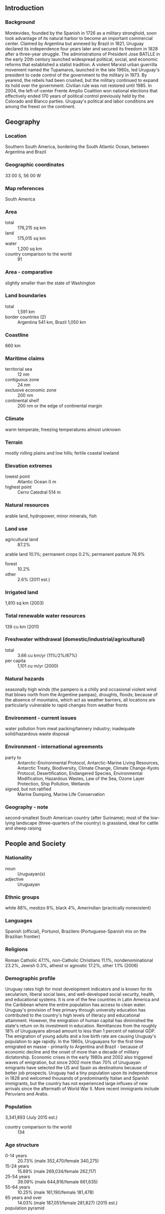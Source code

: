 ** Introduction
*** Background
Montevideo, founded by the Spanish in 1726 as a military stronghold, soon took advantage of its natural harbor to become an important commercial center. Claimed by Argentina but annexed by Brazil in 1821, Uruguay declared its independence four years later and secured its freedom in 1828 after a three-year struggle. The administrations of President Jose BATLLE in the early 20th century launched widespread political, social, and economic reforms that established a statist tradition. A violent Marxist urban guerrilla movement named the Tupamaros, launched in the late 1960s, led Uruguay's president to cede control of the government to the military in 1973. By yearend, the rebels had been crushed, but the military continued to expand its hold over the government. Civilian rule was not restored until 1985. In 2004, the left-of-center Frente Amplio Coalition won national elections that effectively ended 170 years of political control previously held by the Colorado and Blanco parties. Uruguay's political and labor conditions are among the freest on the continent.
** Geography
*** Location
Southern South America, bordering the South Atlantic Ocean, between Argentina and Brazil
*** Geographic coordinates
33 00 S, 56 00 W
*** Map references
South America
*** Area
- total :: 176,215 sq km
- land :: 175,015 sq km
- water :: 1,200 sq km
- country comparison to the world :: 91
*** Area - comparative
slightly smaller than the state of Washington
*** Land boundaries
- total :: 1,591 km
- border countries (2) :: Argentina 541 km, Brazil 1,050 km
*** Coastline
660 km
*** Maritime claims
- territorial sea :: 12 nm
- contiguous zone :: 24 nm
- exclusive economic zone :: 200 nm
- continental shelf :: 200 nm or the edge of continental margin
*** Climate
warm temperate; freezing temperatures almost unknown
*** Terrain
mostly rolling plains and low hills; fertile coastal lowland
*** Elevation extremes
- lowest point :: Atlantic Ocean 0 m
- highest point :: Cerro Catedral 514 m
*** Natural resources
arable land, hydropower, minor minerals, fish
*** Land use
- agricultural land :: 87.2%
arable land 10.1%; permanent crops 0.2%; permanent pasture 76.9%
- forest :: 10.2%
- other :: 2.6% (2011 est.)
*** Irrigated land
1,810 sq km (2003)
*** Total renewable water resources
139 cu km (2011)
*** Freshwater withdrawal (domestic/industrial/agricultural)
- total :: 3.66  cu km/yr (11%/2%/87%)
- per capita :: 1,101  cu m/yr (2000)
*** Natural hazards
seasonally high winds (the pampero is a chilly and occasional violent wind that blows north from the Argentine pampas), droughts, floods; because of the absence of mountains, which act as weather barriers, all locations are particularly vulnerable to rapid changes from weather fronts
*** Environment - current issues
water pollution from meat packing/tannery industry; inadequate solid/hazardous waste disposal
*** Environment - international agreements
- party to :: Antarctic-Environmental Protocol, Antarctic-Marine Living Resources, Antarctic Treaty, Biodiversity, Climate Change, Climate Change-Kyoto Protocol, Desertification, Endangered Species, Environmental Modification, Hazardous Wastes, Law of the Sea, Ozone Layer Protection, Ship Pollution, Wetlands
- signed, but not ratified :: Marine Dumping, Marine Life Conservation
*** Geography - note
second-smallest South American country (after Suriname); most of the low-lying landscape (three-quarters of the country) is grassland, ideal for cattle and sheep raising
** People and Society
*** Nationality
- noun :: Uruguayan(s)
- adjective :: Uruguayan
*** Ethnic groups
white 88%, mestizo 8%, black 4%, Amerindian (practically nonexistent)
*** Languages
Spanish (official), Portunol, Brazilero (Portuguese-Spanish mix on the Brazilian frontier)
*** Religions
Roman Catholic 47.1%, non-Catholic Christians 11.1%, nondenominational 23.2%, Jewish 0.3%, atheist or agnostic 17.2%, other 1.1% (2006)
*** Demographic profile
Uruguay rates high for most development indicators and is known for its secularism, liberal social laws, and well-developed social security, health, and educational systems. It is one of the few countries in Latin America and the Caribbean where the entire population has access to clean water. Uruguay's provision of free primary through university education has contributed to the country's high levels of literacy and educational attainment. However, the emigration of human capital has diminished the state's return on its investment in education. Remittances from the roughly 18% of Uruguayans abroad amount to less than 1 percent of national GDP. The emigration of young adults and a low birth rate are causing Uruguay's population to age rapidly.
In the 1960s, Uruguayans for the first time emigrated en masse - primarily to Argentina and Brazil - because of economic decline and the onset of more than a decade of military dictatorship. Economic crises in the early 1980s and 2002 also triggered waves of emigration, but since 2002 more than 70% of Uruguayan emigrants have selected the US and Spain as destinations because of better job prospects. Uruguay had a tiny population upon its independence in 1828 and welcomed thousands of predominantly Italian and Spanish immigrants, but the country has not experienced large influxes of new arrivals since the aftermath of World War II. More recent immigrants include Peruvians and Arabs.
*** Population
3,341,893 (July 2015 est.)
- country comparison to the world :: 134
*** Age structure
- 0-14 years :: 20.73% (male 352,470/female 340,275)
- 15-24 years :: 15.89% (male 269,034/female 262,117)
- 25-54 years :: 39.09% (male 644,816/female 661,635)
- 55-64 years :: 10.25% (male 161,190/female 181,478)
- 65 years and over :: 14.03% (male 187,051/female 281,827) (2015 est.)
- population pyramid ::  
*** Dependency ratios
- total dependency ratio :: 55.9%
- youth dependency ratio :: 33.4%
- elderly dependency ratio :: 22.5%
- potential support ratio :: 4.4% (2015 est.)
*** Median age
- total :: 34.5 years
- male :: 32.8 years
- female :: 36.2 years (2015 est.)
*** Population growth rate
0.27% (2015 est.)
- country comparison to the world :: 176
*** Birth rate
13.07 births/1,000 population (2015 est.)
- country comparison to the world :: 152
*** Death rate
9.45 deaths/1,000 population (2015 est.)
- country comparison to the world :: 56
*** Net migration rate
-0.9 migrant(s)/1,000 population (2015 est.)
- country comparison to the world :: 147
*** Urbanization
- urban population :: 95.3% of total population (2015)
- rate of urbanization :: 0.53% annual rate of change (2010-15 est.)
*** Major urban areas - population
MONTEVIDEO (capital) 1.707 million (2015)
*** Sex ratio
- at birth :: 1.04 male(s)/female
- 0-14 years :: 1.04 male(s)/female
- 15-24 years :: 1.03 male(s)/female
- 25-54 years :: 0.98 male(s)/female
- 55-64 years :: 0.89 male(s)/female
- 65 years and over :: 0.66 male(s)/female
- total population :: 0.94 male(s)/female (2015 est.)
*** Infant mortality rate
- total :: 8.74 deaths/1,000 live births
- male :: 9.7 deaths/1,000 live births
- female :: 7.75 deaths/1,000 live births (2015 est.)
- country comparison to the world :: 148
*** Life expectancy at birth
- total population :: 77 years
- male :: 73.86 years
- female :: 80.26 years (2015 est.)
- country comparison to the world :: 73
*** Total fertility rate
1.82 children born/woman (2015 est.)
- country comparison to the world :: 151
*** Health expenditures
8.8% of GDP (2013)
- country comparison to the world :: 41
*** Physicians density
3.74 physicians/1,000 population (2008)
*** Hospital bed density
2.5 beds/1,000 population (2012)
*** Drinking water source
- improved :: 
urban: 100% of population
rural: 93.9% of population
total: 99.7% of population
- unimproved :: 
urban: 0% of population
rural: 6.1% of population
total: 0.3% of population (2015 est.)
*** Sanitation facility access
- improved :: 
urban: 96.6% of population
rural: 92.6% of population
total: 96.4% of population
- unimproved :: 
urban: 3.4% of population
rural: 7.4% of population
total: 3.6% of population (2015 est.)
*** HIV/AIDS - adult prevalence rate
0.7% (2014 est.)
- country comparison to the world :: 54
*** HIV/AIDS - people living with HIV/AIDS
14,400 (2014 est.)
- country comparison to the world :: 89
*** HIV/AIDS - deaths
600 (2014 est.)
- country comparison to the world :: 79
*** Obesity - adult prevalence rate
27.6% (2014)
- country comparison to the world :: 64
*** Children under the age of 5 years underweight
4.5% (2011)
- country comparison to the world :: 94
*** Education expenditures
4.4% of GDP (2011)
- country comparison to the world :: 92
*** Literacy
- definition :: age 15 and over can read and write
- total population :: 98.5%
- male :: 98.2%
- female :: 98.8% (2015 est.)
*** School life expectancy (primary to tertiary education)
- total :: 16 years
- male :: 14 years
- female :: 17 years (2010)
*** Child labor - children ages 5-14
- total number :: 51,879
- percentage :: 7% (2006 est.)
*** Unemployment, youth ages 15-24
- total :: 18.5%
- male :: 14.7%
- female :: 23.6% (2012 est.)
- country comparison to the world :: 61
** Government
*** Country name
- conventional long form :: Oriental Republic of Uruguay
- conventional short form :: Uruguay
- local long form :: Republica Oriental del Uruguay
- local short form :: Uruguay
- former :: Banda Oriental, Cisplatine Province
*** Government type
constitutional republic
*** Capital
- name :: Montevideo
- geographic coordinates :: 34 51 S, 56 10 W
- time difference :: UTC-3 (2 hours ahead of Washington, DC, during Standard Time)
*** Administrative divisions
19 departments (departamentos, singular - departamento); Artigas, Canelones, Cerro Largo, Colonia, Durazno, Flores, Florida, Lavalleja, Maldonado, Montevideo, Paysandu, Rio Negro, Rivera, Rocha, Salto, San Jose, Soriano, Tacuarembo, Treinta y Tres
*** Independence
25 August 1825 (from Brazil)
*** National holiday
Independence Day, 25 August (1825)
*** Constitution
several previous; latest approved by plebiscite 27 November 1966, effective 15 February 1967; amended several times, last in 2004 (2013)
*** Legal system
civil law system based on the Spanish civil code
*** International law organization participation
accepts compulsory ICJ jurisdiction; accepts ICCt jurisdiction
*** Citizenship
- birthright citizenship :: yes
- dual citizenship recognized :: 
- residency requirement for naturalization :: 
*** Suffrage
18 years of age; universal and compulsory
*** Executive branch
- chief of state :: President Tabare VAZQUEZ (since 1 March 2015); Vice President Raul Fernando SENDIC Rodriguez (since 1 March 2015); note - the president is both chief of state and head of government
- head of government :: President Tabare VAZQUEZ (since 1 March 2015); Vice President Raul Fernando SENDIC Rodriguez (since 1 March 2015)
- cabinet :: Council of Ministers appointed by the president with approval of the General Assembly
- elections/appointments :: president and vice president directly elected on the same ballot by absolute majority vote in 2 rounds if needed for a 5-year term (eligible for nonconsecutive terms); election last held on 29 November 2009 (next to be held on 26 October 2014, and a runoff if needed on 30 November 2014)
- election results :: Tabare VAZQUEZ elected president in a runoff election; percent of vote - Tabare VAZQUEZ (Socialist Party) 56.5%, Luis Alberto LACALLE Pou (Blanco) 43.4%
*** Legislative branch
- description :: bicameral General Assembly or Asamblea General consists of the Chamber of Senators or Camara de Senadores (31 seats; members directly elected in a single nationwide constituency by proportional representation vote; the vice-president serves as the presiding ex-officio member; elected members serve 5-year terms) and the Chamber of Representatives or Camara de Representantes (99 seats; members directly elected in multi-seat constituencies by proportional representation vote to serve 5-year terms)
- elections :: Chamber of Senators - last held on 26 October 2014 (next to be held in October 2019); Chamber of Representatives - last held on 26 October 2014 (next to be held in October 2019)
- election results :: Chamber of Senators - percent of vote by party - NA; seats by party - Frente Amplio 15, Blanco 10, Colorado Party 4, Independent Party 1; Chamber of Representatives - percent of vote by party - NA; seats by party - Frente Amplio 50, Blanco 32, Colorado Party 13, Independent Party 3, Popular Assembly 1
*** Judicial branch
- highest court(s) :: Supreme Court of Justice (consists of 5 judges)
- judge selection and term of office :: judges nominated by the president and appointed in joint conference of the General Assembly; judges appointed for 10-year terms, with reelection after a lapse of 5 years following the previous term
- subordinate courts :: Courts of Appeal; District Courts (Juzagados Letrados); Peace Courts (Juzagados de Paz); Rural Courts (Juzgados Rurales)
*** Political parties and leaders
Broad Front (Frente Amplio) or EP-FA [Monica XAVIER] (a broad governing coalition that includes Liber Seregni Front (FLS) [Danilo ASTORI], Socialist Party [Monica XAVIER], Vertiente Artiguiste [Enrique RUBIO], Christian Democratic Party [Juan Andres ROBALLO], Popular Participation Movement (MPP) [Jose MUJICA], Broad Front Commitment [Raul SENDIC], Action and Thought Current-Freedom (CAP-L) [Eleuterio FERNADEZ HUIDOBRO], Big House [Constanza MOREIRA], Communist Party [Marcos CARAMBULA], The Federal League
Colorado Party (including Vamos Uruguay [Pedro Bordaberry] and Propuesta Batllista [Jorge AMORIN BATLLE])
Independent Party [Pablo MIERES]
National Party or Blanco (including All Forward [Luis LACALLE POU] and National Alliance [Jorge LARRANAGA])
Popular Assembly [Gonzalo ABELLA]
*** Political pressure groups and leaders
B'nai Brith
Catholic Church
Chamber of Commerce and Export of Agriproducts
Chamber of Industries (manufacturer's association)
Exporters Union of Uruguay
National Chamber of Commerce and Services
PIT/CNT (powerful federation of Uruguayan Unions - umbrella labor organization)
Rural Association of Uruguay (rancher's association)
Uruguayan Network of Political Women
- other :: students
*** International organization participation
CAN (associate), CD, CELAC, FAO, G-77, IADB, IAEA, IBRD, ICAO, ICC (national committees), ICCt, ICRM, IDA, IFAD, IFC, IFRCS, IHO, ILO, IMF, IMO, Interpol, IOC, IOM, IPU, ISO, ITSO, ITU, LAES, LAIA, Mercosur, MIGA, MINUSTAH, MONUSCO, NAM (observer), OAS, OIF (observer), OPANAL, OPCW, Pacific Alliance (observer), PCA, SICA (observer), UN, UNASUR, UNCTAD, UNESCO, UNIDO, Union Latina, UNMOGIP, UNOCI, UNWTO, UPU, WCO, WFTU (NGOs), WHO, WIPO, WMO, WTO
*** Diplomatic representation in the US
- chief of mission :: Ambassador Juan Carlos PITA Alvariza (since 3 August 2015)
- chancery :: 1913 I Street NW, Washington, DC 20006
- telephone :: [1] (202) 331-1313
- FAX :: [1] (202) 331-8142
- consulate(s) general :: Chicago, Los Angeles, Miami, New York
*** Diplomatic representation from the US
- chief of mission :: Ambassador (vacant); Charge d'Affaires Brad FREDEN (since 10 December 2014)
- embassy :: Lauro Muller 1776, Montevideo 11200
- mailing address :: APO AA 34035
- telephone :: [598] (2) 1770-2000
- FAX :: [598] (2) 1770-2128
*** Flag description
nine equal horizontal stripes of white (top and bottom) alternating with blue; a white square in the upper hoist-side corner with a yellow sun bearing a human face known as the Sun of May with 16 rays that alternate between triangular and wavy; the stripes represent the nine original departments of Uruguay; the sun symbol evokes the legend of the sun breaking through the clouds on 25 May 1810 as independence was first declared from Spain (Uruguay subsequently won its independence from Brazil); the sun features are said to represent those of Inti, the Inca god of the sun
- note :: the banner was inspired by the national colors of Argentina and by the design of the US flag
*** National symbol(s)
Sun of May (a sun-with-face symbol); national colors: blue, white, yellow
*** National anthem
- name :: "Himno Nacional" (National Anthem of Uruguay)
- lyrics/music :: Francisco Esteban ACUNA de Figueroa/Francisco Jose DEBALI
- note :: adopted 1848; the anthem is also known as "Orientales, la Patria o la tumba!" ("Uruguayans, the Fatherland or Death!"); it is the world's longest national anthem in terms of music (105 bars; almost five minutes); generally only the first verse and chorus are sung

** Economy
*** Economy - overview
Uruguay has a free market economy characterized by an export-oriented agricultural sector, a well-educated work force, and high levels of social spending. Following financial difficulties in the late 1990s and early 2000s, Uruguay's economic growth averaged 8% annually during the period 2004-08. The 2008-09 global financial crisis put a brake on Uruguay's vigorous growth, which decelerated to 2.6% in 2009. Nevertheless, the country managed to avoid a recession and keep positive growth rates, mainly through higher public expenditure and investment; GDP growth reached 8.9% in 2010 but slowed in 2012-13 as a result of a renewed slowdown in the global economy and in Uruguay's main trade partners and Common Market of the South (Mercosur) counterparts, Argentina and Brazil. Uruguay has sought to expand trade within Mercosur and with non-Mercosur members, and President VAZQUEZ has said he will maintain his predecessor’s mix of pro-market policies and a strong social safety net.
*** GDP (purchasing power parity)
$69.98 billion (2014 est.)
$67.73 billion (2013 est.)
$64.88 billion (2012 est.)
- note :: data are in 2014 US dollars
- country comparison to the world :: 95
*** GDP (official exchange rate)
$55.14 billion (2014 est.)
*** GDP - real growth rate
3.3% (2014 est.)
4.4% (2013 est.)
3.7% (2012 est.)
- country comparison to the world :: 121
*** GDP - per capita (PPP)
$20,600 (2014 est.)
$19,900 (2013 est.)
$19,100 (2012 est.)
- note :: data are in 2014 US dollars
- country comparison to the world :: 80
*** Gross national saving
17.3% of GDP (2014 est.)
18.3% of GDP (2013 est.)
18.2% of GDP (2012 est.)
- country comparison to the world :: 107
*** GDP - composition, by end use
- household consumption :: 66.1%
- government consumption :: 14%
- investment in fixed capital :: 22.9%
- investment in inventories :: 0.7%
- exports of goods and services :: 24.2%
- imports of goods and services :: -28%
 (2014 est.)
*** GDP - composition, by sector of origin
- agriculture :: 7.5%
- industry :: 20.4%
- services :: 72.1% (2014 est.)
*** Agriculture - products
soybeans, rice, wheat; beef, dairy products; fish; lumber, cellulose
*** Industries
food processing, electrical machinery, transportation equipment, petroleum products, textiles, chemicals, beverages
*** Industrial production growth rate
1.8% (2014 est.)
- country comparison to the world :: 136
*** Labor force
1.712 million (2014 est.)
- country comparison to the world :: 127
*** Labor force - by occupation
- agriculture :: 13%
- industry :: 14%
- services :: 73% (2010 est.)
*** Unemployment rate
6.5% (2014 est.)
6.6% (2013 est.)
- country comparison to the world :: 70
*** Population below poverty line
18.6% (2010 est.)
*** Household income or consumption by percentage share
- lowest 10% :: 1.9%
- highest 10% :: 34.4% (2010 est.)
*** Distribution of family income - Gini index
45.3 (2010)
44.8 (1999)
- country comparison to the world :: 40
*** Budget
- revenues :: $16.8 billion
- expenditures :: $18.71 billion (2014 est.)
*** Taxes and other revenues
30.2% of GDP (2014 est.)
- country comparison to the world :: 89
*** Budget surplus (+) or deficit (-)
-3.4% of GDP (2014 est.)
- country comparison to the world :: 128
*** Public debt
64.7% of GDP (2014 est.)
62.1% of GDP (2013 est.)
- note :: data cover general government debt, and include debt instruments issued (or owned) by government entities other than the treasury; the data include treasury debt held by foreign entities; the data include debt issued by subnational entities, as well as intra-governmental debt; intra-governmental debt consists of treasury borrowings from surpluses in the social funds, such as for retirement, medical care, and unemployment; debt instruments for the social funds are not sold at public auctions.
- country comparison to the world :: 48
*** Fiscal year
calendar year
*** Inflation rate (consumer prices)
8.9% (2014 est.)
8.6% (2013 est.)
- country comparison to the world :: 208
*** Central bank discount rate
9% (31 December 2012)
8.75% (31 December 2011)
- note :: Uruguay's central bank uses the benchmark interest rate, rather than the discount rate, to conduct monetary policy; the rates shown here are the benchmark rates
- country comparison to the world :: 26
*** Commercial bank prime lending rate
15.7% (31 December 2014 est.)
12.44% (31 December 2013 est.)
- country comparison to the world :: 33
*** Stock of narrow money
$5.201 billion (31 December 2014 est.)
$5.455 billion (31 December 2013 est.)
- country comparison to the world :: 98
*** Stock of broad money
$8.568 billion (31 December 2014 est.)
$8.919 billion (31 December 2013 est.)
- country comparison to the world :: 109
*** Stock of domestic credit
$19.82 billion (31 December 2014 est.)
$19.48 billion (31 December 2013 est.)
- country comparison to the world :: 87
*** Market value of publicly traded shares
$175.4 million (31 December 2012 est.)
$174.6 million (31 December 2011)
$156.9 million (31 December 2010 est.)
- country comparison to the world :: 117
*** Current account balance
-$2.615 billion (2014 est.)
-$3.144 billion (2013 est.)
- country comparison to the world :: 157
*** Exports
$11 billion (2014 est.)
$10.29 billion (2013 est.)
- country comparison to the world :: 93
*** Exports - commodities
beef, soybeans, cellulose, rice, wheat, wood, dairy products; wool
*** Exports - partners
China 22.4%, Brazil 17.9%, Argentina 6.3%, Venezuela 5% (2014)
*** Imports
$12.05 billion (2014 est.)
$11.6 billion (2013 est.)
- country comparison to the world :: 95
*** Imports - commodities
refined oil, crude oil, passenger and other transportation vehicles, vehicle parts, cellular phones
*** Imports - partners
Brazil 20.3%, China 16.9%, Argentina 13.1%, US 10.2%, Venezuela 4.6% (2014)
*** Reserves of foreign exchange and gold
$17.96 billion (31 December 2014 est.)
$16.28 billion (31 December 2013 est.)
- country comparison to the world :: 64
*** Debt - external
$17.54 billion (31 December 2014 est.)
$16.27 billion (31 December 2013 est.)
- country comparison to the world :: 88
*** Stock of direct foreign investment - at home
$23.41 billion (31 December 2014 est.)
$20.59 billion (31 December 2013 est.)
- country comparison to the world :: 73
*** Stock of direct foreign investment - abroad
$411.7 million (31 December 2014 est.)
$376.6 million (31 December 2013 est.)
- country comparison to the world :: 85
*** Exchange rates
Uruguayan pesos (UYU) per US dollar -
23.18 (2014 est.)
20.482 (2013 est.)
20.31 (2012 est.)
19.314 (2011 est.)
20.059 (2010 est.)
** Energy
*** Electricity - production
10.16 billion kWh (2011 est.)
- country comparison to the world :: 96
*** Electricity - consumption
9.333 billion kWh (2011 est.)
- country comparison to the world :: 90
*** Electricity - exports
194 million kWh (2012 est.)
- country comparison to the world :: 77
*** Electricity - imports
742 million kWh (2012 est.)
- country comparison to the world :: 71
*** Electricity - installed generating capacity
2.707 million kW (2011 est.)
- country comparison to the world :: 96
*** Electricity - from fossil fuels
41.6% of total installed capacity (2011 est.)
- country comparison to the world :: 168
*** Electricity - from nuclear fuels
0% of total installed capacity (2011 est.)
- country comparison to the world :: 197
*** Electricity - from hydroelectric plants
56.8% of total installed capacity (2011 est.)
- country comparison to the world :: 37
*** Electricity - from other renewable sources
1.6% of total installed capacity (2011 est.)
- country comparison to the world :: 81
*** Crude oil - production
400 bbl/day (2013 est.)
- country comparison to the world :: 108
*** Crude oil - exports
0 bbl/day (2010 est.)
- country comparison to the world :: 199
*** Crude oil - imports
38,680 bbl/day (2010 est.)
- country comparison to the world :: 59
*** Crude oil - proved reserves
0 bbl (1 January 2013 est.)
- country comparison to the world :: 202
*** Refined petroleum products - production
43,440 bbl/day (2010 est.)
- country comparison to the world :: 84
*** Refined petroleum products - consumption
49,140 bbl/day (2013 est.)
- country comparison to the world :: 102
*** Refined petroleum products - exports
4,656 bbl/day (2010 est.)
- country comparison to the world :: 92
*** Refined petroleum products - imports
16,420 bbl/day (2010 est.)
- country comparison to the world :: 111
*** Natural gas - production
0 cu m (2012 est.)
- country comparison to the world :: 203
*** Natural gas - consumption
60 million cu m (2012 est.)
- country comparison to the world :: 108
*** Natural gas - exports
0 cu m (2012 est.)
- country comparison to the world :: 200
*** Natural gas - imports
60 million cu m (2012 est.)
- country comparison to the world :: 74
*** Natural gas - proved reserves
0 cu m (1 January 2014 est.)
- country comparison to the world :: 203
*** Carbon dioxide emissions from consumption of energy
7.591 million Mt (2012 est.)
- country comparison to the world :: 113
** Communications
*** Telephones - fixed lines
- total subscriptions :: 1.08 million
- subscriptions per 100 inhabitants :: 32 (2014 est.)
- country comparison to the world :: 75
*** Telephones - mobile cellular
- total :: 5.5 million
- subscriptions per 100 inhabitants :: 165 (2014 est.)
- country comparison to the world :: 112
*** Telephone system
- general assessment :: fully digitalized
- domestic :: most modern facilities concentrated in Montevideo; nationwide microwave radio relay network; overall fixed-line and mobile-cellular teledensity has reached 170 telephones per 100 persons
- international :: country code - 598; the UNISOR submarine cable system provides direct connectivity to Brazil and Argentina; satellite earth stations - 2 Intelsat (Atlantic Ocean) (2011)
*** Broadcast media
mixture of privately owned and state-run broadcast media; more than 100 commercial radio stations and about 20 TV channels; cable TV is available; many community radio and TV stations; adopted the hybrid Japanese/Brazilian HDTV standard (ISDB-T) in December 2010 (2010)
*** Radio broadcast stations
AM 93, FM 191, shortwave 7 (2005)
*** Television broadcast stations
62 (2005)
*** Internet country code
.uy
*** Internet users
- total :: 2 million
- percent of population :: 59.0% (2014 est.)
- country comparison to the world :: 99
** Transportation
*** Airports
133 (2013)
- country comparison to the world :: 42
*** Airports - with paved runways
- total :: 11
- over 3,047 m :: 1
- 1,524 to 2,437 m :: 4
- 914 to 1,523 m :: 4
- under 914 m :: 2 (2013)
*** Airports - with unpaved runways
- total :: 122
- 1,524 to 2,437 m :: 3
- 914 to 1,523 m :: 40
- under 914 m :: 
79 (2013)
*** Pipelines
gas 257 km; oil 160 km (2013)
*** Railways
- total :: 1,641 km
- standard gauge :: 1,641 km 1.435-m gauge (2014)
- country comparison to the world :: 77
*** Roadways
- total :: 77,732 km
- paved :: 7,743 km
- unpaved :: 69,989 km (2010)
- country comparison to the world :: 62
*** Waterways
1,600 km (2011)
- country comparison to the world :: 48
*** Merchant marine
- total :: 16
- by type :: bulk carrier 1, cargo 2, chemical tanker 3, passenger/cargo 6, petroleum tanker 3, roll on/roll off 1
- foreign-owned :: 8 (Argentina 1, Denmark 1, Greece 1, Spain 5)
- registered in other countries :: 1 (Liberia 1) (2010)
- country comparison to the world :: 100
*** Ports and terminals
- major seaport(s) :: Montevideo
** Military
*** Military branches
Uruguayan Armed Forces: Uruguayan National Army (Ejercito Nacional Uruguaya, ENU), Uruguayan National Navy (Armada Nacional del Uruguay; includes naval air arm, Naval Rifle Corps (Cuerpo de Fusileros Navales, Fusna), Maritime Prefecture in wartime), Uruguayan Air Force (Fuerza Aerea Uruguaya, FAU) (2012)
*** Military service age and obligation
18-30 years of age (18-22 years of age for navy) for male or female voluntary military service; up to 40 years of age for specialists; enlistment is voluntary in peacetime, but the government has the authority to conscript in emergencies; minimum 6-year education (2013)
*** Manpower available for military service
- males age 16-49 :: 771,159
- females age 16-49 :: 780,932 (2010 est.)
*** Manpower fit for military service
- males age 16-49 :: 649,025
- females age 16-49 :: 654,903 (2010 est.)
*** Manpower reaching militarily significant age annually
- male :: 27,564
- female :: 26,811 (2010 est.)
*** Military expenditures
1.95% of GDP (2012)
1.94% of GDP (2011)
1.95% of GDP (2010)
- country comparison to the world :: 42
** Transnational Issues
*** Disputes - international
in 2010, the ICJ ruled in favor of Uruguay's operation of two paper mills on the Uruguay River, which forms the border with Argentina; the two countries formed a joint pollution monitoring regime; uncontested boundary dispute between Brazil and Uruguay over Braziliera/Brasiliera Island in the Quarai/Cuareim River leaves the tripoint with Argentina in question; smuggling of firearms and narcotics continues to be an issue along the Uruguay-Brazil border
*** Trafficking in persons
- current situation :: Uruguay is a source country for women and children subjected to sex trafficking and, to a lesser extent, a transit and destination country for men, women, and children exploited in forced labor and sex trafficking; most victims are women and girls exploited in sex trafficking domestically; some Uruguayan women lured by fraudulent job employment offers in Spain, Italy, and Argentina are forced into prostitution; foreign workers in domestic service, agriculture, and lumber processing are vulnerable to forced labor in Uruguay; some human trafficking cases are reportedly linked to international crime rings
- tier rating :: Tier 2 Watch List – Uruguay does not fully comply with the minimum standards for the elimination of trafficking; however, it is making significant efforts to do so; authorities investigated and prosecuted several trafficking cases in 2013 but reported no convictions; limited anti-trafficking data makes it difficult to assess law enforcement efforts; the government provides limited services to human trafficking victims outside the capital and to forced labor victims; two public awareness campaigns were launched with foreign funding in 2013 (2014)
*** Illicit drugs
small-scale transit country for drugs mainly bound for Europe, often through sea-borne containers; law enforcement corruption; money laundering because of strict banking secrecy laws; weak border control along Brazilian frontier; increasing consumption of cocaine base and synthetic drugs
